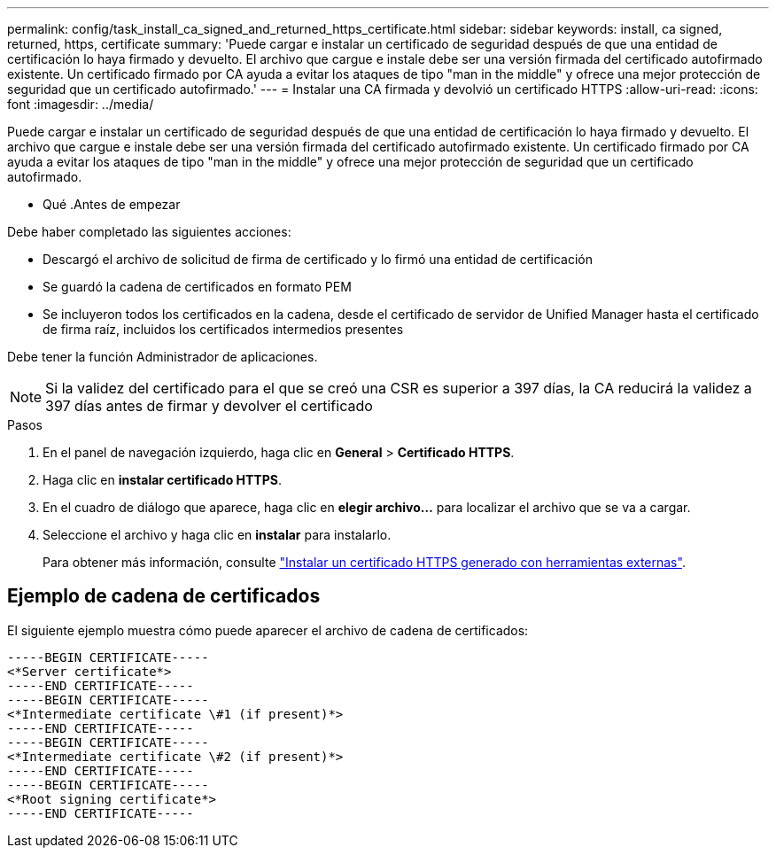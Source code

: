 ---
permalink: config/task_install_ca_signed_and_returned_https_certificate.html 
sidebar: sidebar 
keywords: install, ca signed, returned, https, certificate 
summary: 'Puede cargar e instalar un certificado de seguridad después de que una entidad de certificación lo haya firmado y devuelto. El archivo que cargue e instale debe ser una versión firmada del certificado autofirmado existente. Un certificado firmado por CA ayuda a evitar los ataques de tipo "man in the middle" y ofrece una mejor protección de seguridad que un certificado autofirmado.' 
---
= Instalar una CA firmada y devolvió un certificado HTTPS
:allow-uri-read: 
:icons: font
:imagesdir: ../media/


[role="lead"]
Puede cargar e instalar un certificado de seguridad después de que una entidad de certificación lo haya firmado y devuelto. El archivo que cargue e instale debe ser una versión firmada del certificado autofirmado existente. Un certificado firmado por CA ayuda a evitar los ataques de tipo "man in the middle" y ofrece una mejor protección de seguridad que un certificado autofirmado.

* Qué .Antes de empezar

Debe haber completado las siguientes acciones:

* Descargó el archivo de solicitud de firma de certificado y lo firmó una entidad de certificación
* Se guardó la cadena de certificados en formato PEM
* Se incluyeron todos los certificados en la cadena, desde el certificado de servidor de Unified Manager hasta el certificado de firma raíz, incluidos los certificados intermedios presentes


Debe tener la función Administrador de aplicaciones.

[NOTE]
====
Si la validez del certificado para el que se creó una CSR es superior a 397 días, la CA reducirá la validez a 397 días antes de firmar y devolver el certificado

====
.Pasos
. En el panel de navegación izquierdo, haga clic en *General* > *Certificado HTTPS*.
. Haga clic en *instalar certificado HTTPS*.
. En el cuadro de diálogo que aparece, haga clic en *elegir archivo...* para localizar el archivo que se va a cargar.
. Seleccione el archivo y haga clic en *instalar* para instalarlo.
+
Para obtener más información, consulte link:concept_install_https_certificate_generated_using_external_tools.html["Instalar un certificado HTTPS generado con herramientas externas"].





== Ejemplo de cadena de certificados

El siguiente ejemplo muestra cómo puede aparecer el archivo de cadena de certificados:

[listing]
----
-----BEGIN CERTIFICATE-----
<*Server certificate*>
-----END CERTIFICATE-----
-----BEGIN CERTIFICATE-----
<*Intermediate certificate \#1 (if present)*>
-----END CERTIFICATE-----
-----BEGIN CERTIFICATE-----
<*Intermediate certificate \#2 (if present)*>
-----END CERTIFICATE-----
-----BEGIN CERTIFICATE-----
<*Root signing certificate*>
-----END CERTIFICATE-----
----